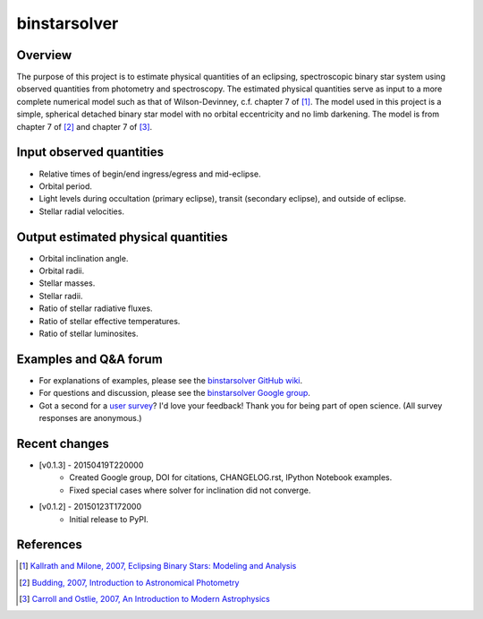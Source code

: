 binstarsolver
=============

Overview
--------

The purpose of this project is to estimate physical quantities of an eclipsing, spectroscopic binary star system using observed quantities from photometry and spectroscopy.
The estimated physical quantities serve as input to a more complete numerical model such as that of Wilson-Devinney, c.f. chapter 7 of [1]_.
The model used in this project is a simple, spherical detached binary star model with no orbital eccentricity and no limb darkening.
The model is from chapter 7 of [2]_ and chapter 7 of [3]_.

Input observed quantities
-------------------------

* Relative times of begin/end ingress/egress and mid-eclipse.
* Orbital period.
* Light levels during occultation (primary eclipse), transit (secondary eclipse), and outside of eclipse.
* Stellar radial velocities.

Output estimated physical quantities
------------------------------------

* Orbital inclination angle.
* Orbital radii.
* Stellar masses.
* Stellar radii.
* Ratio of stellar radiative fluxes.
* Ratio of stellar effective temperatures.
* Ratio of stellar luminosites.

Examples and Q&A forum
----------------------

* For explanations of examples, please see the `binstarsolver GitHub wiki <https://github.com/ccd-utexas/binstarsolver/wiki>`_.
* For questions and discussion, please see the `binstarsolver Google group <https://groups.google.com/forum/#!forum/binstarsolver>`_.
* Got a second for a `user survey <https://docs.google.com/forms/d/1vneANTMMaOdQSRvIm2OJYItgaTTbp4f9EM8ImKqwD-g/viewform>`_? I'd love your feedback! Thank you for being part of open science. (All survey responses are anonymous.)

Recent changes
--------------
* [v0.1.3] - 20150419T220000
   - Created Google group, DOI for citations, CHANGELOG.rst, IPython Notebook examples.
   - Fixed special cases where solver for inclination did not converge.
* [v0.1.2] - 20150123T172000
   - Initial release to PyPI.

References
----------

.. [1] `Kallrath and Milone, 2007, Eclipsing Binary Stars: Modeling and Analysis <https://books.google.com/books?id=CrXBnZFdjXgC>`_
.. [2] `Budding, 2007, Introduction to Astronomical Photometry <https://books.google.com/books?id=g_K3-bQ8lTUC>`_
.. [3] `Carroll and Ostlie, 2007, An Introduction to Modern Astrophysics <https://books.google.com/books?id=M8wPAQAAMAAJ>`_
